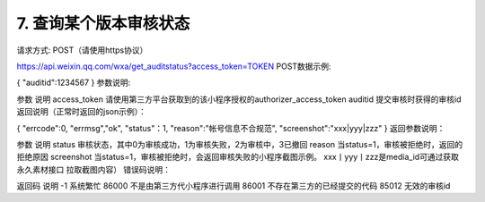 7. 查询某个版本审核状态
========================================================


请求方式: POST（请使用https协议）

https://api.weixin.qq.com/wxa/get_auditstatus?access_token=TOKEN
POST数据示例:

{
"auditid":1234567
}
参数说明:

参数	说明
access_token	请使用第三方平台获取到的该小程序授权的authorizer_access_token
auditid	提交审核时获得的审核id
返回说明（正常时返回的json示例）：

{
"errcode":0,
"errmsg","ok",
"status"：1,
"reason":"帐号信息不合规范",
"screenshot":"xxx|yyy|zzz"
}
返回参数说明：

参数	说明
status	审核状态，其中0为审核成功，1为审核失败，2为审核中，3已撤回
reason	当status=1，审核被拒绝时，返回的拒绝原因
screenshot	当status=1，审核被拒绝时，会返回审核失败的小程序截图示例。 xxx丨yyy丨zzz是media_id可通过获取永久素材接口 拉取截图内容）
错误码说明：

返回码	说明
-1	系统繁忙
86000	不是由第三方代小程序进行调用
86001	不存在第三方的已经提交的代码
85012	无效的审核id
